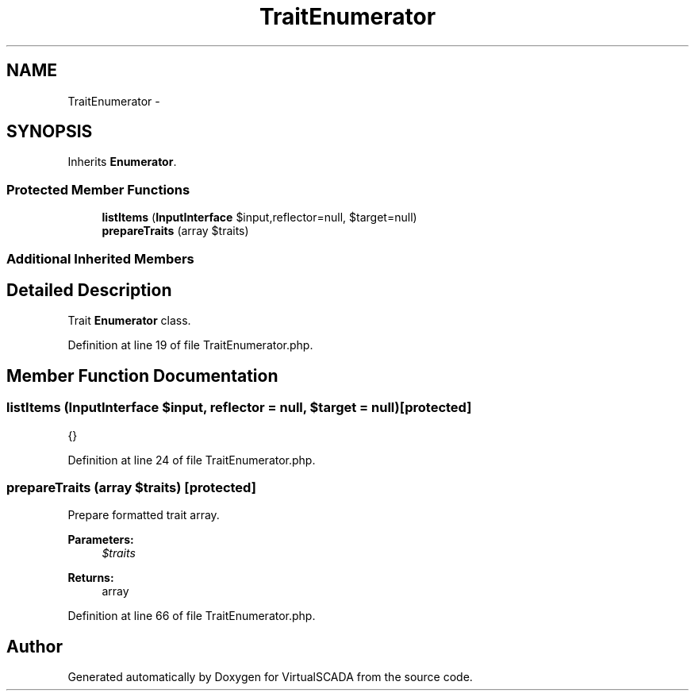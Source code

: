.TH "TraitEnumerator" 3 "Tue Apr 14 2015" "Version 1.0" "VirtualSCADA" \" -*- nroff -*-
.ad l
.nh
.SH NAME
TraitEnumerator \- 
.SH SYNOPSIS
.br
.PP
.PP
Inherits \fBEnumerator\fP\&.
.SS "Protected Member Functions"

.in +1c
.ti -1c
.RI "\fBlistItems\fP (\fBInputInterface\fP $input,\\Reflector $reflector=null, $target=null)"
.br
.ti -1c
.RI "\fBprepareTraits\fP (array $traits)"
.br
.in -1c
.SS "Additional Inherited Members"
.SH "Detailed Description"
.PP 
Trait \fBEnumerator\fP class\&. 
.PP
Definition at line 19 of file TraitEnumerator\&.php\&.
.SH "Member Function Documentation"
.PP 
.SS "listItems (\fBInputInterface\fP $input, \\Reflector $reflector = \fCnull\fP,  $target = \fCnull\fP)\fC [protected]\fP"
{} 
.PP
Definition at line 24 of file TraitEnumerator\&.php\&.
.SS "prepareTraits (array $traits)\fC [protected]\fP"
Prepare formatted trait array\&.
.PP
\fBParameters:\fP
.RS 4
\fI$traits\fP 
.RE
.PP
\fBReturns:\fP
.RS 4
array 
.RE
.PP

.PP
Definition at line 66 of file TraitEnumerator\&.php\&.

.SH "Author"
.PP 
Generated automatically by Doxygen for VirtualSCADA from the source code\&.
